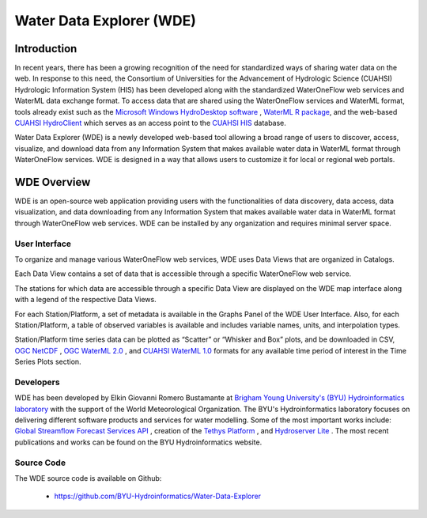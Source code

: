 =========================
Water Data Explorer (WDE)
=========================

Introduction
************

In recent years, there has been a growing recognition of the need for standardized ways of sharing water data on the web.
In response to this need, the Consortium of Universities for the Advancement of Hydrologic Science (CUAHSI)
Hydrologic Information System (HIS) has been developed along with the standardized WaterOneFlow web services and WaterML
data exchange format. To access data that are shared using the WaterOneFlow services and WaterML format,
tools already exist such as the
`Microsoft Windows HydroDesktop software <https://www.sciencedirect.com/science/article/pii/S1364815212001053>`_ ,
`WaterML R package <https://github.com/jirikadlec2/waterml>`_, and the web-based `CUAHSI HydroClient <https://data.cuahsi.org/>`_ which serves as an access point to the `CUAHSI HIS <http://hiscentral.cuahsi.org/>`_ database.


Water Data Explorer (WDE) is a newly developed web-based tool allowing a broad range of users to discover, access, visualize, and download data from any Information System that makes available water data in WaterML format through WaterOneFlow services. WDE is designed in a way that allows users to customize it for local or regional web portals.


WDE Overview
************

WDE is an open-source web application providing users with the functionalities of data discovery, data access, data visualization, and data downloading from any Information System that makes available water data in WaterML format through WaterOneFlow web services. WDE  can be installed by any organization and requires minimal server space.

User Interface
--------------

To organize and manage various WaterOneFlow web services, WDE uses Data Views that are organized in Catalogs.


.. image:: images/1.1.png
   :width: 1000
   :align: center


Each Data View contains a set of data that is accessible through a specific WaterOneFlow web service.

The stations for which data are accessible through a specific Data View are displayed on the WDE map interface along with a legend of the respective Data Views.


.. image:: images/1.2.png
   :width: 1000
   :align: center


For each Station/Platform, a set of metadata is available in the Graphs Panel of the WDE User Interface. Also, for each Station/Platform, a table of observed variables is available and includes variable names, units, and interpolation types.


.. image:: images/1.3.png
   :width: 1000
   :align: center


Station/Platform time series data can be plotted as “Scatter” or “Whisker and Box” plots, and be downloaded in CSV, `OGC NetCDF <https://www.ogc.org/standards/netcdf>`_ , `OGC WaterML 2.0 <https://www.ogc.org/standards/waterml>`_ , and `CUAHSI WaterML 1.0 <https://his.cuahsi.org/wofws.html>`_ formats for any available time period of interest in the Time Series Plots section.


.. image:: images/1.4.png
   :width: 1000
   :align: center


Developers
----------

WDE has been developed by Elkin Giovanni Romero Bustamante
at `Brigham Young University's (BYU) Hydroinformatics laboratory <https://hydroinformatics.byu.edu/>`_
with the support of the World Meteorological Organization.
The BYU's Hydroinformatics laboratory focuses on delivering different software products and services for water modelling. Some of the most important works include:
`Global Streamflow Forecast Services API <https://hydroinformatics.byu.edu/global-streamflow-forecasts>`_ ,
creation of the `Tethys Platform <https://hydroinformatics.byu.edu/tethys-platform>`_ ,
and `Hydroserver Lite <http://128.187.106.131/Historical_Data_template.php>`_ . The most recent publications and works can be found on the BYU Hydroinformatics website.

Source Code
-----------


The WDE source code is available on Github:

  - https://github.com/BYU-Hydroinformatics/Water-Data-Explorer
